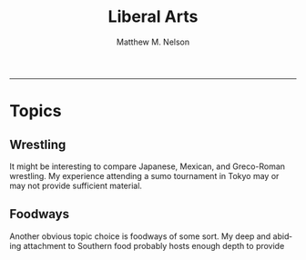 #+TITLE: Liberal Arts
#+AUTHOR: Matthew M. Nelson
#+EMAIL: mmnelson@madisoncollege.edu
#+LANGUAGE: en
#+STARTUP: align overview indent fold nodlcheck hidestars oddeven lognotestate
#+PROPERTY: mkdirp yes
#+EXPORT_SELECT_TAGS: export
#+EXPORT_EXCLUDE_TAGS: noexport
#+LATEX_CLASS: article
#+LATEX_CLASS_OPTIONS: [12pt]
#+LATEX_HEADER: \usepackage{setspace}
#+LATEX_HEADER: \doublespacing
#+LATEX_HEADER: \usepackage[margin=1in]{geometry}
#+LATEX_HEADER: \usepackage{nth}
#+LATEX_HEADER: \usepackage{enumitem}
#+LATEX_HEADER: \setlist[enumerate,itemize]{noitemsep,nolistsep,leftmargin=*}
#+LATEX_HEADER: \usepackage{fancyhdr}
#+LATEX_HEADER: \pagestyle{fancy}
#+LATEX_HEADER: \usepackage[style=mla-new]{biblatex}
#+LATEX_HEADER: \addbibresource{final-paper-research.bib}
#+OPTIONS: toc:nil h:0
-----------
* Topics
** Wrestling
It might be interesting to compare Japanese, Mexican, and Greco-Roman wrestling.
My experience attending a sumo tournament in Tokyo may or may not provide
sufficient material.
** Foodways
Another obvious topic choice is foodways of some sort. My deep and abiding
attachment to Southern food probably hosts enough depth to provide
